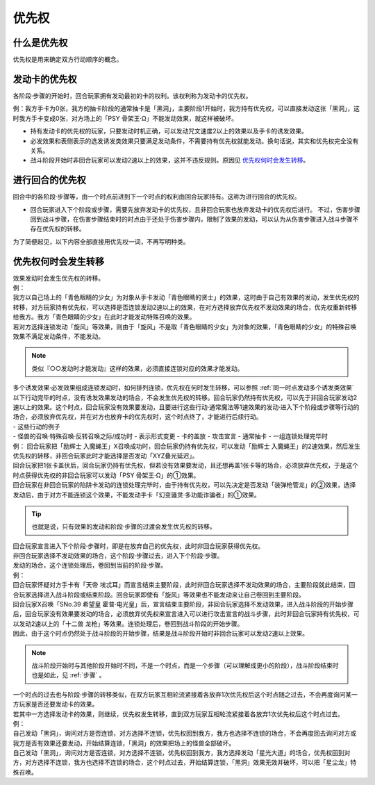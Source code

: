 .. _优先权:

======
优先权
======

什么是优先权
============

优先权是用来确定双方行动顺序的概念。

发动卡的优先权
==============

| 各阶段·步骤的开始时，回合玩家拥有发动最初的卡的权利。该权利称为发动卡的优先权。

例：我方手卡为0张，我方的抽卡阶段的通常抽卡是「黑洞」，主要阶段1开始时，我方持有优先权，可以直接发动这张「黑洞」，这时我方手卡变成0张，对方场上的「PSY
骨架王·Ω」不能发动效果，就这样被破坏。

-  持有发动卡的优先权的玩家，只要发动时机正确，可以发动咒文速度2以上的效果以及手卡的诱发效果。

-  必发效果和表侧表示的选发诱发类效果只要满足发动条件，不需要持有优先权就能发动。换句话说，其实和优先权完全没有关系。

-  战斗阶段开始时非回合玩家可以发动2速以上的效果，这并不违反规则。原因见 优先权何时会发生转移_。

进行回合的优先权
================

| 回合中的各阶段·步骤等，由一个时点前进到下一个时点的权利由回合玩家持有。这称为进行回合的优先权。

-  回合玩家进入下个阶段或步骤，需要先放弃发动卡的优先权，且非回合玩家也放弃发动卡的优先权后进行。
   不过，伤害步骤回到战斗步骤，在伤害步骤结束时的时点由于还处于伤害步骤内，限制了效果的发动，可以认为从伤害步骤进入战斗步骤不存在优先权的转移。

为了简便起见，以下内容全部直接用优先权一词，不再写明种类。

优先权何时会发生转移
====================

| 效果发动时会发生优先权的转移。
| 例：
| 我方以自己场上的「青色眼睛的少女」为对象从手卡发动「青色眼睛的贤士」的效果，这时由于自己有效果的发动，发生优先权的转移，对方玩家持有优先权，可以选择是否连锁发动2速以上的效果，在对方选择放弃优先权不发动效果的场合，优先权重新转移给我方。我方「青色眼睛的少女」在此时才能发动特殊召唤的效果。
| 若对方选择连锁发动「旋风」等效果，则由于「旋风」不是取「青色眼睛的少女」为对象的效果，「青色眼睛的少女」的特殊召唤效果不满足发动条件，不能发动。

.. note:: 类似『○○发动时才能发动』这样的效果，必须直接连锁对应的效果才能发动。

| 多个诱发效果·必发效果组成连锁发动时，如何排列连锁，优先权在何时发生转移，可以参照 :ref:`同一时点发动多个诱发类效果` 

| 以下行动完毕的时点，没有诱发效果发动的场合，不会发生优先权的转移。回合玩家仍然持有优先权，可以先于非回合玩家发动2速以上的效果。这个时点，回合玩家没有效果要发动，且要进行这些行动·通常魔法等1速效果的发动·进入下个阶段或步骤等行动的场合，必须放弃优先权，并在对方也放弃卡的优先权时，这个时点终了，才能进行后续行动。
| - 这些行动的例子
| - 怪兽的召唤·特殊召唤·反转召唤之际/成功时 - 表示形式变更 - 卡的盖放 -
  攻击宣言 - 通常抽卡 - 一组连锁处理完毕时

| 例： 回合玩家把「励辉士
  入魔蝇王」X召唤成功时，回合玩家仍持有优先权，可以发动「励辉士
  入魔蝇王」的2速效果，然后发生优先权的转移，非回合玩家此时才能选择是否发动「XYZ叠光延迟」。
| 回合玩家把1张卡盖伏后，回合玩家仍持有优先权，但若没有效果要发动，且还想再盖1张卡等的场合，必须放弃优先权，于是这个时点获得优先权的非回合玩家可以发动「PSY
  骨架王·Ω」的①效果。
| 回合玩家在非回合玩家的陷阱卡发动的连锁处理完毕时，由于持有优先权，可以先决定是否发动「装弹枪管龙」的②效果，选择发动后，由于对方不能连锁这个效果，不能发动手卡「幻变骚灵·多功能诈骗者」的①效果。

.. Tip:: 也就是说，只有效果的发动和阶段·步骤的过渡会发生优先权的转移。

| 回合玩家宣言进入下个阶段·步骤时，即是在放弃自己的优先权，此时非回合玩家获得优先权。
| 非回合玩家选择不发动效果的场合，这个阶段·步骤过去，进入下个阶段·步骤。
| 发动的场合，这个连锁处理后，卷回到当前的阶段·步骤。
| 例：
| 回合玩家怀疑对方手卡有「天帝 埃忒耳」而宣言结束主要阶段，此时非回合玩家选择不发动效果的场合，主要阶段就此结束，回合玩家选择进入战斗阶段或结束阶段。回合玩家即使有「旋风」等效果也不能发动来让自己卷回到主要阶段。
| 回合玩家X召唤「SNo.39 希望皇 霍普·电光皇」后，宣言结束主要阶段，非回合玩家选择不发动效果，进入战斗阶段的开始步骤后，回合玩家没有效果要发动的场合，必须放弃优先权来宣言进入可以进行攻击宣言的战斗步骤，此时非回合玩家持有优先权，可以发动2速以上的「十二兽 龙枪」等效果。连锁处理后，卷回到战斗阶段的开始步骤。
| 因此，由于这个时点仍然处于战斗阶段的开始步骤，结果是战斗阶段开始时非回合玩家可以发动2速以上效果。

.. note:: 战斗阶段开始时与其他阶段开始时不同，不是一个时点，而是一个步骤（可以理解成更小的阶段），战斗阶段结束时也是如此，见 :ref:`步骤` 。

| 一个时点的过去也与阶段·步骤的转移类似，在双方玩家互相轮流紧接着各放弃1次优先权后这个时点随之过去，不会再度询问某一方玩家是否还要发动卡的效果。
| 若其中一方选择发动卡的效果，则继续，优先权发生转移，直到双方玩家互相轮流紧接着各放弃1次优先权后这个时点过去。
| 例：
| 自己发动「黑洞」，询问对方是否连锁，对方选择不连锁，优先权回到我方，我方也选择不连锁的场合，不会再度回去询问对方或我方是否有效果还要发动，开始结算连锁，「黑洞」的效果把场上的怪兽全部破坏。
| 自己发动「黑洞」，询问对方是否连锁，对方选择不连锁，优先权回到我方，我方选择发动「星光大道」的场合，优先权回到对方，对方选择不连锁，我方也选择不连锁的场合，这个时点过去，开始结算连锁，「黑洞」效果无效并破坏，可以把「星尘龙」特殊召唤。
